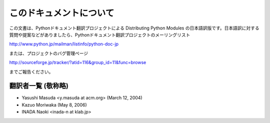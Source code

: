 
このドキュメントについて
------------------------

この文書は、Pythonドキュメント翻訳プロジェクトによる Distributing  Python Modules
の日本語訳版です。日本語訳に対する質問や提案などがありましたら、Pythonドキュメント翻訳プロジェクトのメーリングリスト

`<http://www.python.jp/mailman/listinfo/python-doc-jp>`_

または、プロジェクトのバグ管理ページ

`<http://sourceforge.jp/tracker/?atid=116&group_id=11&func=browse>`_

までご報告ください。


翻訳者一覧 (敬称略)
===================

* Yasushi Masuda <y.masuda at acm.org> (March 12, 2004)
* Kazuo Moriwaka (May 8, 2006)
* INADA Naoki <inada-n at klab.jp>

